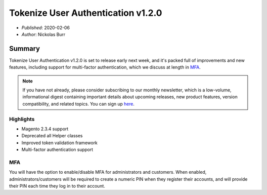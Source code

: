 Tokenize User Authentication v1.2.0
===================================

* *Published*: 2020-02-06
* *Author*: Nickolas Burr

Summary
-------

Tokenize User Authentication v1.2.0 is set to release early next week, and it's
packed full of improvements and new features, including support for multi-factor
authentication, which we discuss at length in `MFA`_.

.. note::

    If you have not already, please consider subscribing to our monthly newsletter,
    which is a low-volume, informational digest containing important details about
    upcoming releases, new product features, version compatibility, and related
    topics. You can sign up `here <https://auroraextensions.com/>`_.

Highlights
^^^^^^^^^^

* Magento 2.3.4 support
* Deprecated all Helper classes
* Improved token validation framework
* Multi-factor authentication support

MFA
^^^

You will have the option to enable/disable MFA for administrators and customers.
When enabled, administrators/customers will be required to create a numeric PIN
when they register their accounts, and will provide their PIN each time they log
in to their account.
